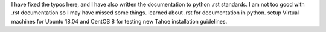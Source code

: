 I have fixed the typos here, and I have also written the documentation to python .rst standards. I am not too good with .rst documentation so I may have missed some things.
learned about .rst for documentation in python.
setup Virtual machines for Ubuntu 18.04 and CentOS 8 for testing new Tahoe installation guidelines.